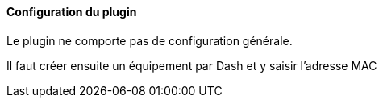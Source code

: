 ==== Configuration du plugin

Le plugin ne comporte pas de configuration générale.

Il faut créer ensuite un équipement par Dash et y saisir l'adresse MAC
